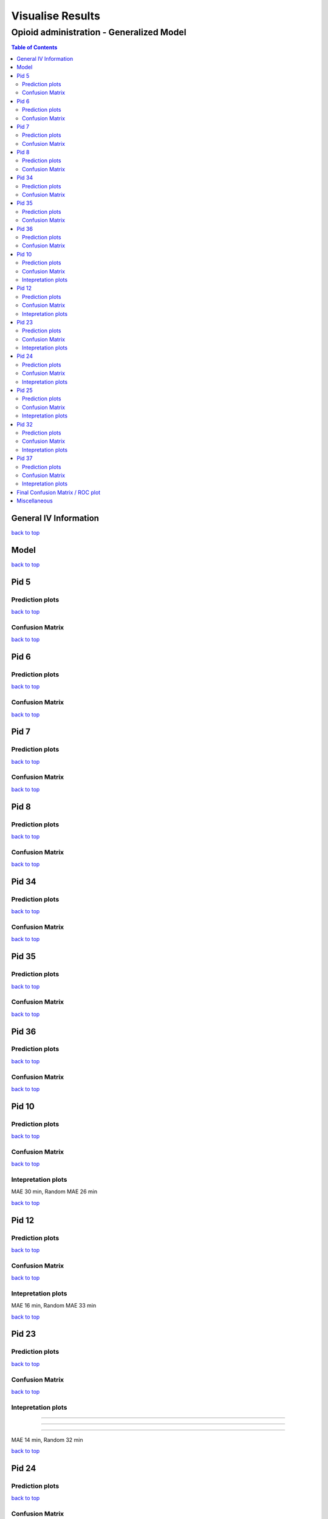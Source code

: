 ===================
Visualise Results
===================
.. _top:

------------------
Opioid administration - Generalized Model
------------------
.. contents:: Table of Contents
   :local:
   :depth: 2



General IV Information
===========

.. image:: Generalized_model/drug_type_data.png
	:align: right

.. image:: Generalized_model/subject_drug_data.png
	:align: right


`back to top <#top>`_

Model
===========

.. image:: Generalized_model/lstm_figure.png
	:align: right



`back to top <#top>`_

Pid 5
===========

Prediction plots
--------------------------


.. image:: Generalized_model/pid5/5_0.png
	:align: right

.. image:: Generalized_model/pid5/5_1.png
	:align: right

.. image:: Generalized_model/pid5/5_2.png
	:align: right

.. image:: Generalized_model/pid5/5_3.png
	:align: right

.. image:: Generalized_model/pid5/5_4.png
	:align: right

.. image:: Generalized_model/pid5/5_5.png
	:align: right

.. image:: Generalized_model/pid5/5_6.png
	:align: right

.. image:: Generalized_model/pid5/5_7.png
	:align: right

.. image:: Generalized_model/pid5/5_8.png
	:align: right

`back to top <#top>`_


Confusion Matrix
--------------------------

.. image:: Generalized_model/pid5/normalized_confusion_matrix.png
	:align: right


.. image:: Generalized_model/pid5/unnormalized_confusion_matrix.png
	:align: right


`back to top <#top>`_



Pid 6
===========
Prediction plots
--------------------------


.. image:: Generalized_model/pid6/6_0.png
	:align: right

.. image:: Generalized_model/pid6/6_1.png
	:align: right

.. image:: Generalized_model/pid6/6_2.png
	:align: right

.. image:: Generalized_model/pid6/6_3.png
	:align: right

.. image:: Generalized_model/pid6/6_4.png
	:align: right

.. image:: Generalized_model/pid6/6_5.png
	:align: right

`back to top <#top>`_

Confusion Matrix
--------------------------

.. image:: Generalized_model/pid6/normalized_confusion_matrix.png
	:align: right


.. image:: Generalized_model/pid6/unnormalized_confusion_matrix.png
	:align: right


`back to top <#top>`_

Pid 7
===========
Prediction plots
--------------------------


.. image:: Generalized_model/pid7/7_0.png
	:align: right

.. image:: Generalized_model/pid7/7_1.png
	:align: right

.. image:: Generalized_model/pid7/7_2.png
	:align: right

.. image:: Generalized_model/pid7/7_3.png
	:align: right

.. image:: Generalized_model/pid7/7_4.png
	:align: right


`back to top <#top>`_


Confusion Matrix
--------------------------

.. image:: Generalized_model/pid7/normalized_confusion_matrix.png
	:align: right


.. image:: Generalized_model/pid7/unnormalized_confusion_matrix.png
	:align: right


`back to top <#top>`_


Pid 8
===========
Prediction plots
--------------------------


.. image:: Generalized_model/pid8/8_0.png
	:align: right

.. image:: Generalized_model/pid8/8_1.png
	:align: right

.. image:: Generalized_model/pid8/8_2.png
	:align: right

.. image:: Generalized_model/pid8/8_3.png
	:align: right

.. image:: Generalized_model/pid8/8_4.png
	:align: right


`back to top <#top>`_


Confusion Matrix
--------------------------

.. image:: Generalized_model/pid8/normalized_confusion_matrix.png
	:align: right


.. image:: Generalized_model/pid8/unnormalized_confusion_matrix.png
	:align: right


`back to top <#top>`_

Pid 34
===========
Prediction plots
--------------------------


.. image:: Generalized_model/pid34/34_0.png
	:align: right

.. image:: Generalized_model/pid34/34_1.png
	:align: right

.. image:: Generalized_model/pid34/34_2.png
	:align: right

`back to top <#top>`_





Confusion Matrix
--------------------------

.. image:: Generalized_model/pid34/normalized_confusion_matrix.png
	:align: right


.. image:: Generalized_model/pid34/unnormalized_confusion_matrix.png
	:align: right


`back to top <#top>`_

Pid 35
===========
Prediction plots
--------------------------


.. image:: Generalized_model/pid35/35_0.png
	:align: right

.. image:: Generalized_model/pid35/35_1.png
	:align: right

.. image:: Generalized_model/pid35/35_2.png
	:align: right

`back to top <#top>`_




Confusion Matrix
--------------------------

.. image:: Generalized_model/pid35/normalized_confusion_matrix.png
	:align: right


.. image:: Generalized_model/pid35/unnormalized_confusion_matrix.png
	:align: right


`back to top <#top>`_



Pid 36
===========
Prediction plots
--------------------------


.. image:: Generalized_model/pid36/36_0.png
	:align: right

.. image:: Generalized_model/pid36/36_1.png
	:align: right

.. image:: Generalized_model/pid36/36_2.png
	:align: right

.. image:: Generalized_model/pid36/36_3.png
	:align: right


`back to top <#top>`_



Confusion Matrix
--------------------------

.. image:: Generalized_model/pid36/normalized_confusion_matrix.png
	:align: right


.. image:: Generalized_model/pid36/unnormalized_confusion_matrix.png
	:align: right


`back to top <#top>`_

Pid 10
===========

Prediction plots
--------------------------


.. image:: Generalized_model/pid10/10_day0.png
	:align: right

.. image:: Generalized_model/pid10/10_day1.png
	:align: right



`back to top <#top>`_

Confusion Matrix
--------------------------

.. image:: Generalized_model/pid10/normalized_confusion_matrix.png
	:align: right


.. image:: Generalized_model/pid10/unnormalized_confusion_matrix.png
	:align: right


`back to top <#top>`_

Intepretation	 plots
--------------------------

.. image:: Generalized_model/pid10/10_6.png
	:align: right

.. image:: Generalized_model/pid10/10_5.png
	:align: right

.. image:: Generalized_model/pid10/10_8.png
	:align: right

MAE 30 min, Random MAE 26 min

`back to top <#top>`_

Pid 12
===========

Prediction plots
--------------------------


.. image:: Generalized_model/pid12/12_day1.png
	:align: right

.. image:: Generalized_model/pid12/12_day2.png
	:align: right



`back to top <#top>`_

Confusion Matrix
--------------------------

.. image:: Generalized_model/pid12/normalized_confusion_matrix.png
	:align: right


.. image:: Generalized_model/pid12/unnormalized_confusion_matrix.png
	:align: right


`back to top <#top>`_


Intepretation	 plots
--------------------------

.. image:: Generalized_model/pid12/12_0.png
	:align: right

.. image:: Generalized_model/pid12/12_11.png
	:align: right



MAE 16 min, Random MAE 33 min

`back to top <#top>`_


Pid 23
===========


Prediction plots
--------------------------


.. image:: Generalized_model/pid23/23_day0.png
	:align: right

.. image:: Generalized_model/pid23/23_day1.png
	:align: right

.. image:: Generalized_model/pid23/23_day2.png
	:align: right

.. image:: Generalized_model/pid23/23_day3.png
	:align: right

`back to top <#top>`_

Confusion Matrix
--------------------------

.. image:: Generalized_model/pid23/normalized_confusion_matrix.png
	:align: right


.. image:: Generalized_model/pid23/unnormalized_confusion_matrix.png
	:align: right


`back to top <#top>`_


Intepretation	 plots
--------------------------

.. image:: Generalized_model/pid23/23_5.png
	:align: right

____

.. image:: Generalized_model/pid23/23_24.png
	:align: right
____

.. image:: Generalized_model/pid23/23_43.png
	:align: right
____

.. image:: Generalized_model/pid23/23_25.png
	:align: right

MAE 14 min, Random 32 min

`back to top <#top>`_


Pid 24
===========

Prediction plots
--------------------------


.. image:: Generalized_model/pid24/24_day1.png
	:align: right

.. image:: Generalized_model/pid24/24_day2.png
	:align: right



`back to top <#top>`_

Confusion Matrix
--------------------------

.. image:: Generalized_model/pid24/normalized_confusion_matrix.png
	:align: right


.. image:: Generalized_model/pid24/unnormalized_confusion_matrix.png
	:align: right


`back to top <#top>`_

Intepretation	 plots
--------------------------



.. image:: Generalized_model/pid24/24_1.png
	:align: right

____

.. image:: Generalized_model/pid24/24_6.png
	:align: right

____

.. image:: Generalized_model/pid24/24_5.png
	:align: right



MAE 11 min , Random MAE 36 min

`back to top <#top>`_



Pid 25
===========

Prediction plots
--------------------------


.. image:: Generalized_model/pid25/25_day0.png
	:align: right

.. image:: Generalized_model/pid25/25_day1.png
	:align: right

.. image:: Generalized_model/pid25/25_day2.png
	:align: right



`back to top <#top>`_

Confusion Matrix
--------------------------

.. image:: Generalized_model/pid25/normalized_confusion_matrix.png
	:align: right


.. image:: Generalized_model/pid25/unnormalized_confusion_matrix.png
	:align: right


`back to top <#top>`_

Intepretation	 plots
--------------------------

.. image:: Generalized_model/pid25/25_3.png
	:align: right

____

.. image:: Generalized_model/pid25/25_8.png
	:align: right

____

.. image:: Generalized_model/pid25/25_10.png
	:align: right




MAE 22 min, Random MAE 35 min

`back to top <#top>`_


Pid 32
===========

Prediction plots
--------------------------


.. image:: Generalized_model/pid32/32_day0.png
	:align: right

.. image:: Generalized_model/pid32/32_day1.png
	:align: right

.. image:: Generalized_model/pid32/32_day2.png
	:align: right



`back to top <#top>`_

Confusion Matrix
--------------------------

.. image:: Generalized_model/pid32/normalized_confusion_matrix.png
	:align: right


.. image:: Generalized_model/pid32/unnormalized_confusion_matrix.png
	:align: right


`back to top <#top>`_

Intepretation	 plots
--------------------------

.. image:: Generalized_model/pid32/32_6.png
	:align: right

____

.. image:: Generalized_model/pid32/32_8.png
	:align: right



MAE 23 min, Random MAE 27 min

`back to top <#top>`_


Pid 37
===========

Prediction plots
--------------------------


.. image:: Generalized_model/pid37/37_day0.png
	:align: right


`back to top <#top>`_

Confusion Matrix
--------------------------

.. image:: Generalized_model/pid37/normalized_confusion_matrix.png
	:align: right


.. image:: Generalized_model/pid37/unnormalized_confusion_matrix.png
	:align: right


`back to top <#top>`_

Intepretation	 plots
--------------------------

.. image:: Generalized_model/pid37/37_1.png
	:align: right

____

.. image:: Generalized_model/pid37/37_3.png
	:align: right



MAE 12 min, Random MAE 36 min

`back to top <#top>`_


Final Confusion Matrix / ROC plot
===========


--------------------------

.. image:: Generalized_model/normalized_confusion_matrix.png
	:align: right


.. image:: Generalized_model/unnormalized_confusion_matrix.png
	:align: right



.. image:: Generalized_model/ROC_all.png
	:align: right



`back to top <#top>`_

Miscellaneous
===========

--------------------------

.. image:: Generalized_model/barplot_series_len.png
	:align: right


`back to top <#top>`_